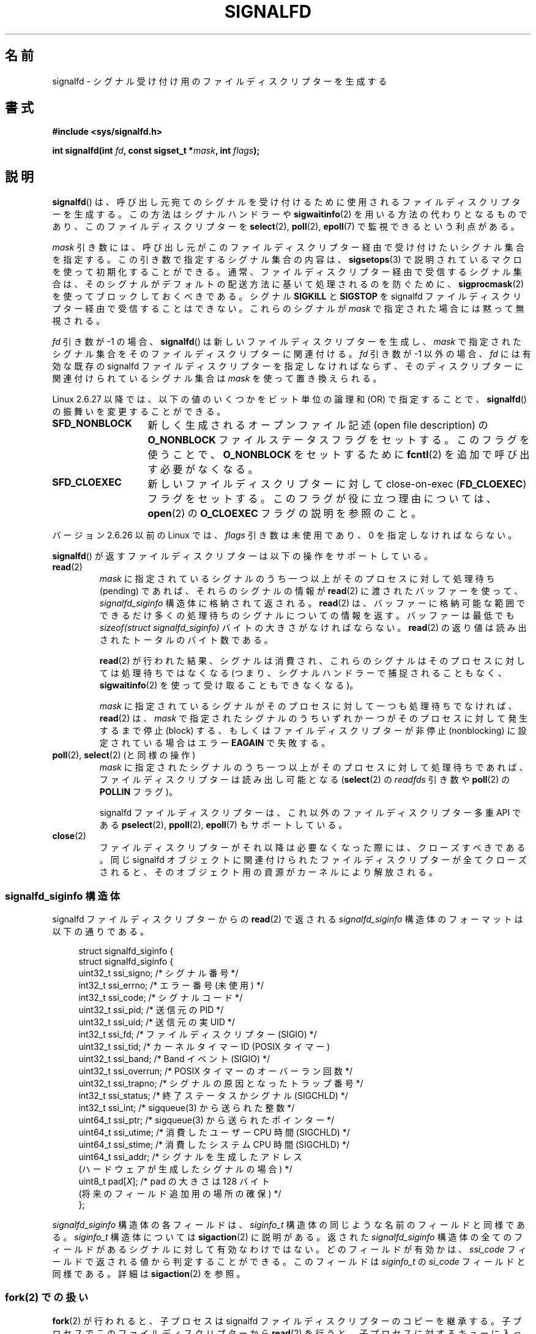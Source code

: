 .\" Copyright (C) 2008 Michael Kerrisk <mtk.manpages@gmail.com>
.\" starting from a version by Davide Libenzi <davidel@xmailserver.org>
.\"
.\" %%%LICENSE_START(GPLv2+_SW_3_PARA)
.\" This program is free software; you can redistribute it and/or modify
.\" it under the terms of the GNU General Public License as published by
.\" the Free Software Foundation; either version 2 of the License, or
.\" (at your option) any later version.
.\"
.\" This program is distributed in the hope that it will be useful,
.\" but WITHOUT ANY WARRANTY; without even the implied warranty of
.\" MERCHANTABILITY or FITNESS FOR A PARTICULAR PURPOSE.  See the
.\" GNU General Public License for more details.
.\"
.\" You should have received a copy of the GNU General Public
.\" License along with this manual; if not, see
.\" <http://www.gnu.org/licenses/>.
.\" %%%LICENSE_END
.\"
.\"*******************************************************************
.\"
.\" This file was generated with po4a. Translate the source file.
.\"
.\"*******************************************************************
.\"
.\" Japanese Version Copyright (c) 2008  Akihiro MOTOKI
.\"         all rights reserved.
.\" Translated 2008-04-06, Akihiro MOTOKI <amotoki@dd.iij4u.or.jp>, LDP v2.79
.\" Updated 2008-11-10, Akihiro MOTOKI <amotoki@dd.iij4u.or.jp>, LDP v3.13
.\" Updated 2009-02-23, Akihiro MOTOKI <amotoki@dd.iij4u.or.jp>, LDP v3.18
.\"
.TH SIGNALFD 2 2014\-07\-08 Linux "Linux Programmer's Manual"
.SH 名前
signalfd \- シグナル受け付け用のファイルディスクリプターを生成する
.SH 書式
\fB#include <sys/signalfd.h>\fP
.sp
\fBint signalfd(int \fP\fIfd\fP\fB, const sigset_t *\fP\fImask\fP\fB, int \fP\fIflags\fP\fB);\fP
.SH 説明
\fBsignalfd\fP()  は、呼び出し元宛てのシグナルを受け付けるために使用されるファイル ディスクリプターを生成する。
この方法はシグナルハンドラーや \fBsigwaitinfo\fP(2)  を用いる方法の代わりとなるものであり、このファイルディスクリプターを
\fBselect\fP(2), \fBpoll\fP(2), \fBepoll\fP(7)  で監視できるという利点がある。

\fImask\fP 引き数には、呼び出し元がこのファイルディスクリプター経由で受け付けたい
シグナル集合を指定する。この引き数で指定するシグナル集合の内容は、 \fBsigsetops\fP(3)
で説明されているマクロを使って初期化することができる。 通常、ファイルディスクリプター経由で受信するシグナル集合は、
そのシグナルがデフォルトの配送方法に基いて処理されるのを防ぐために、 \fBsigprocmask\fP(2)  を使ってブロックしておくべきである。
シグナル \fBSIGKILL\fP と \fBSIGSTOP\fP を signalfd ファイルディスクリプター経由で受信することはできない。
これらのシグナルが \fImask\fP で指定された場合には黙って無視される。

\fIfd\fP 引き数が \-1 の場合、 \fBsignalfd\fP()  は新しいファイルディスクリプターを生成し、 \fImask\fP
で指定されたシグナル集合をそのファイルディスクリプターに関連付ける。 \fIfd\fP 引き数が \-1 以外の場合、 \fIfd\fP には有効な既存の
signalfd ファイルディスクリプターを指定しなければならず、 そのディスクリプターに関連付けられているシグナル集合は \fImask\fP
を使って置き換えられる。

Linux 2.6.27 以降では、 以下の値のいくつかをビット単位の論理和 (OR) で指定することで、 \fBsignalfd\fP()
の振舞いを変更することができる。
.TP  14
\fBSFD_NONBLOCK\fP
新しく生成されるオープンファイル記述 (open file description) の \fBO_NONBLOCK\fP
ファイルステータスフラグをセットする。 このフラグを使うことで、 \fBO_NONBLOCK\fP をセットするために \fBfcntl\fP(2)
を追加で呼び出す必要がなくなる。
.TP 
\fBSFD_CLOEXEC\fP
新しいファイルディスクリプターに対して close\-on\-exec (\fBFD_CLOEXEC\fP)  フラグをセットする。
このフラグが役に立つ理由については、 \fBopen\fP(2)  の \fBO_CLOEXEC\fP フラグの説明を参照のこと。
.PP
バージョン 2.6.26 以前の Linux では、 \fIflags\fP 引き数は未使用であり、0 を指定しなければならない。

\fBsignalfd\fP()  が返すファイルディスクリプターは以下の操作をサポートしている。
.TP 
\fBread\fP(2)
\fImask\fP に指定されているシグナルのうち一つ以上がそのプロセスに対して 処理待ち (pending) であれば、それらのシグナルの情報が
\fBread\fP(2)  に渡されたバッファーを使って、 \fIsignalfd_siginfo\fP 構造体に格納されて返される。 \fBread\fP(2)
は、バッファーに格納可能な範囲でできるだけ多くの処理待ちのシグナルに ついての情報を返す。 バッファーは最低でも \fIsizeof(struct
signalfd_siginfo)\fP バイトの大きさがなければならない。 \fBread\fP(2)  の返り値は読み出されたトータルのバイト数である。
.IP
\fBread\fP(2)  が行われた結果、シグナルは消費され、 これらのシグナルはそのプロセスに対しては処理待ちではなくなる
(つまり、シグナルハンドラーで捕捉されることもなく、 \fBsigwaitinfo\fP(2)  を使って受け取ることもできなくなる)。
.IP
\fImask\fP に指定されているシグナルがそのプロセスに対して一つも処理待ちでなければ、 \fBread\fP(2)  は、 \fImask\fP
で指定されたシグナルのうちいずれか一つがそのプロセスに対して発生するまで 停止 (block) する、もしくはファイルディスクリプターが非停止
(nonblocking)  に設定されている場合はエラー \fBEAGAIN\fP で失敗する。
.TP 
\fBpoll\fP(2), \fBselect\fP(2) (と同様の操作)
\fImask\fP に指定されたシグナルのうち一つ以上がそのプロセスに対して処理待ちであれば、 ファイルディスクリプターは読み出し可能となる
(\fBselect\fP(2)  の \fIreadfds\fP 引き数や \fBpoll\fP(2)  の \fBPOLLIN\fP フラグ)。
.IP
signalfd ファイルディスクリプターは、これ以外のファイルディスクリプター 多重 API である \fBpselect\fP(2),
\fBppoll\fP(2), \fBepoll\fP(7)  もサポートしている。
.TP 
\fBclose\fP(2)
ファイルディスクリプターがそれ以降は必要なくなった際には、クローズすべきである。 同じ signalfd
オブジェクトに関連付けられたファイルディスクリプターが全て クローズされると、そのオブジェクト用の資源がカーネルにより解放される。
.SS "signalfd_siginfo 構造体"
signalfd ファイルディスクリプターからの \fBread\fP(2)  で返される \fIsignalfd_siginfo\fP
構造体のフォーマットは以下の通りである。
.in +4n
.nf

.\" ssi_trapno is unused on most arches
.\" FIXME Since Linux 2.6.37 there is 'uint16_t ssi_addr_lsb'
.\" in the signalfd_siginfo structure. This needs to be documented.
struct signalfd_siginfo {
struct signalfd_siginfo {
    uint32_t ssi_signo;   /* シグナル番号 */
    int32_t  ssi_errno;   /* エラー番号 (未使用) */
    int32_t  ssi_code;    /* シグナルコード */
    uint32_t ssi_pid;     /* 送信元の PID */
    uint32_t ssi_uid;     /* 送信元の実 UID */
    int32_t  ssi_fd;      /* ファイルディスクリプター (SIGIO) */
    uint32_t ssi_tid;     /* カーネルタイマー ID (POSIX タイマー)
    uint32_t ssi_band;    /* Band イベント (SIGIO) */
    uint32_t ssi_overrun; /* POSIX タイマーのオーバーラン回数 */
    uint32_t ssi_trapno;  /* シグナルの原因となったトラップ番号 */
    int32_t  ssi_status;  /* 終了ステータスかシグナル (SIGCHLD) */
    int32_t  ssi_int;     /* sigqueue(3) から送られた整数 */
    uint64_t ssi_ptr;     /* sigqueue(3) から送られたポインター */
    uint64_t ssi_utime;   /* 消費したユーザー CPU 時間 (SIGCHLD) */
    uint64_t ssi_stime;   /* 消費したシステム CPU 時間 (SIGCHLD) */
    uint64_t ssi_addr;    /* シグナルを生成したアドレス
                             (ハードウェアが生成したシグナルの場合) */
    uint8_t  pad[\fIX\fP];      /* pad の大きさは 128 バイト
                             (将来のフィールド追加用の場所の確保) */
};

.fi
.in
\fIsignalfd_siginfo\fP 構造体の各フィールドは、 \fIsiginfo_t\fP 構造体の同じような名前のフィールドと同様である。
\fIsiginfo_t\fP 構造体については \fBsigaction\fP(2)  に説明がある。 返された \fIsignalfd_siginfo\fP
構造体の全てのフィールドがあるシグナルに対して有効なわけではない。 どのフィールドが有効かは、 \fIssi_code\fP
フィールドで返される値から判定することができる。 このフィールドは \fIsiginfo_t\fP の \fIsi_code\fP フィールドと同様である。詳細は
\fBsigaction\fP(2)  を参照。
.SS "fork(2) での扱い"
\fBfork\fP(2)  が行われると、子プロセスは signalfd ファイルディスクリプターのコピーを 継承する。
子プロセスでこのファイルディスクリプターから \fBread\fP(2)  を行うと、子プロセスに対するキューに入っているシグナルに関する 情報が返される。
.SS "execve(2) での扱い"
他のファイルディスクリプターと全く同様に、 signalfd ファイルディスクリプターも \fBexecve\fP(2)
の前後でオープンされたままとなる。但し、そのファイルディスクリプターに close\-on\-exec のマーク (\fBfcntl\fP(2)  参照)
が付いている場合はクローズされる。 \fBexecve\fP(2)  の前に読み出し可能となっていた全てのシグナルは新しく起動されたプログラム
でも引き続き読み出し可能である (これは伝統的なシグナルの扱いと同じであり、 処理待ちのブロックされたシグナルは \fBexecve\fP(2)
の前後で処理待ちのままとなる)。
.SS スレッドでの扱い
マルチスレッドプログラムにおける signalfd ファイルディスクリプターの扱いは シグナルの標準的な扱いと全く同じである。
言い換えると、あるスレッドが signalfd ファイルディスクリプターから 読み出しを行うと、そのスレッド自身宛てのシグナルとプロセス (すなわち
スレッドグループ全体) 宛てのシグナルが読み出される。 (スレッドは同じプロセスの他のスレッド宛てのシグナルを読み出すことはできない。)
.SH 返り値
成功すると、 \fBsignalfd\fP()  は signalfd ファイルディスクリプターを返す。 返されるファイルディスクリプターは、 \fIfd\fP が
\-1 の場合は新規のファイルディスクリプターであり、 \fIfd\fP が有効な signalfd ファイルディスクリプターだった場合は \fIfd\fP
自身である。 エラーの場合、\-1 を返し、 \fIerrno\fP にエラーを示す値を設定する。
.SH エラー
.TP 
\fBEBADF\fP
ファイルディスクリプター \fIfd\fP が有効なファイルディスクリプターでない。
.TP 
\fBEINVAL\fP
.\" or, the
.\" .I sizemask
.\" argument is not equal to
.\" .IR sizeof(sigset_t) ;
\fIfd\fP が有効な signalfd ファイルディスクリプターではない。
.TP 
\fBEINVAL\fP
\fIflags\fP が無効である。もしくは、Linux 2.6.26 以前の場合には \fIflags\fP が 0 以外である。
.TP 
\fBEMFILE\fP
オープン済みのファイルディスクリプターの数がプロセスあたりの上限に 達していた。
.TP 
\fBENFILE\fP
オープン済みのファイル総数がシステム全体の上限に達していた。
.TP 
\fBENODEV\fP
(カーネル内の) 無名 inode デバイスをマウントできなかった。
.TP 
\fBENOMEM\fP
新しい signalfd ファイルディスクリプターを生成するのに十分なメモリーがなかった。
.SH バージョン
.\" signalfd() is in glibc 2.7, but reportedly does not build
\fBsignalfd\fP()  はカーネル 2.6.22 以降の Linux で利用可能である。 正しく動作する glibc 側のサポートはバージョン
2.8 以降で提供されている。 \fBsignalfd4\fP()  システムコール (「注意」参照) は カーネル 2.6.27 以降の Linux
で利用可能である。
.SH 準拠
\fBsignalfd\fP()  と \fBsignalfd4\fP()  は Linux 固有である。
.SH 注意
一つのプロセスは複数の signalfd ファイルディスクリプターを生成することができる。
これにより、異なるファイルディスクリプターで異なるシグナルを受け取ることが できる (この機能は \fBselect\fP(2), \fBpoll\fP(2),
\fBepoll\fP(7)  を使ってファイルディスクリプターを監視する場合に有用かもしれない。
異なるシグナルが到着すると、異なるファイルディスクリプターが利用可能に なるからだ)。 一つのシグナルが二つ以上のファイルディスクリプターの
\fImask\fP に含まれている場合、そのシグナルの発生はそのシグナルを \fImask\fP
に含むファイルディスクリプターのうちいずれか一つから読み出すことができる。
.SS "C ライブラリとカーネル ABI の違い"
実際の Linux のシステムコールでは \fIsize_t sizemask\fP という引き数が追加で必要である。この引き数で \fImask\fP
のサイズを指定する。 glibc の \fBsignalfd\fP()  ラッパー関数にはこの引き数は含まれず、
ラッパー関数が必要な値を計算して内部で呼び出すシステムコールに提供する。

下層にある Linux システムコールは二種類あり、 \fBsignalfd\fP()  と、もっと新しい \fBsignalfd4\fP()  である。
\fBsignalfd\fP()  は \fIflags\fP 引き数を実装していない。 \fBsignalfd4\fP()  では上記の値の \fIflags\fP
が実装されている。 glibc 2.9 以降では、 \fBsignalfd\fP()  のラッパー関数は、 \fBsignalfd4\fP()
が利用可能であれば、これを使用する。
.SH バグ
.\" The fix also was put into 2.6.24.5
カーネル 2.6.25 より前では、 \fBsigqueue\fP(3)  により送信されたシグナルと一緒に渡されるデータでは、フィールド
\fIssi_ptr\fP と \fIssi_int\fP は設定されない。
.SH 例
下記のプログラムは、シグナル \fBSIGINT\fP と \fBSIGQUIT\fP を signalfd ファイルディスクリプター経由で受信する。 シグナル
\fBSIGQUIT\fP 受信後にプログラムは終了する。 以下に示すシェルセッションにこのプログラムの使い方を示す。
.in +4n
.nf

$\fB ./signalfd_demo\fP
\fB^C\fP                   # Control\-C generates SIGINT
Got SIGINT
\fB^C\fP
Got SIGINT
\fB^\e\fP                    # Control\-\e generates SIGQUIT
Got SIGQUIT
$
.fi
.in
.SS プログラムのソース
\&
.nf
#include <sys/signalfd.h>
#include <signal.h>
#include <unistd.h>
#include <stdlib.h>
#include <stdio.h>

#define handle_error(msg) \e
    do { perror(msg); exit(EXIT_FAILURE); } while (0)

int
main(int argc, char *argv[])
{
    sigset_t mask;
    int sfd;
    struct signalfd_siginfo fdsi;
    ssize_t s;

    sigemptyset(&mask);
    sigaddset(&mask, SIGINT);
    sigaddset(&mask, SIGQUIT);

    /* Block signals so that they aren\(aqt handled
       according to their default dispositions */

    if (sigprocmask(SIG_BLOCK, &mask, NULL) == \-1)
        handle_error("sigprocmask");

    sfd = signalfd(\-1, &mask, 0);
    if (sfd == \-1)
        handle_error("signalfd");

    for (;;) {
        s = read(sfd, &fdsi, sizeof(struct signalfd_siginfo));
        if (s != sizeof(struct signalfd_siginfo))
            handle_error("read");

        if (fdsi.ssi_signo == SIGINT) {
            printf("Got SIGINT\en");
        } else if (fdsi.ssi_signo == SIGQUIT) {
            printf("Got SIGQUIT\en");
            exit(EXIT_SUCCESS);
        } else {
            printf("Read unexpected signal\en");
        }
    }
}
.fi
.SH 関連項目
\fBeventfd\fP(2), \fBpoll\fP(2), \fBread\fP(2), \fBselect\fP(2), \fBsigaction\fP(2),
\fBsigprocmask\fP(2), \fBsigwaitinfo\fP(2), \fBtimerfd_create\fP(2), \fBsigsetops\fP(3),
\fBsigwait\fP(3), \fBepoll\fP(7), \fBsignal\fP(7)
.SH この文書について
この man ページは Linux \fIman\-pages\fP プロジェクトのリリース 3.79 の一部である。
プロジェクトの説明とバグ報告に関する情報は \%http://www.kernel.org/doc/man\-pages/ に書かれている。
